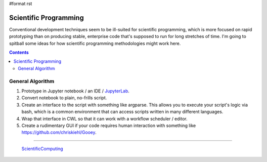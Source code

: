#format rst

Scientific Programming
======================

Conventional development techniques seem to be ill-suited for scientific programming, which is more focused on rapid prototyping than on producing stable, enterprise code that's supposed to run for long stretches of time.  I'm going to spitball some ideas for how scientific programming methodologies might work here.

.. contents:: :depth: 2

General Algorithm
-----------------

1. Prototype in Jupyter notebook / an IDE / JupyterLab_.

#. Convert notebook to plain, no-frills script.

#. Create an interface to the script with something like argparse.  This allows you to execute your script's logic via bash, which is a common environment that can access scripts written in many different languages.

#. Wrap that interface in CWL so that it can work with a workflow scheduler / editor.

#. Create a rudimentary GUI if your code requires human interaction with something like `https://github.com/chriskiehl/Gooey`_.

-------------------------

 ScientificComputing_

.. ############################################################################

.. _JupyterLab: ../JupyterLab

.. _`https://github.com/chriskiehl/Gooey`: ../Gooey

.. _ScientificComputing: ../ScientificComputing


